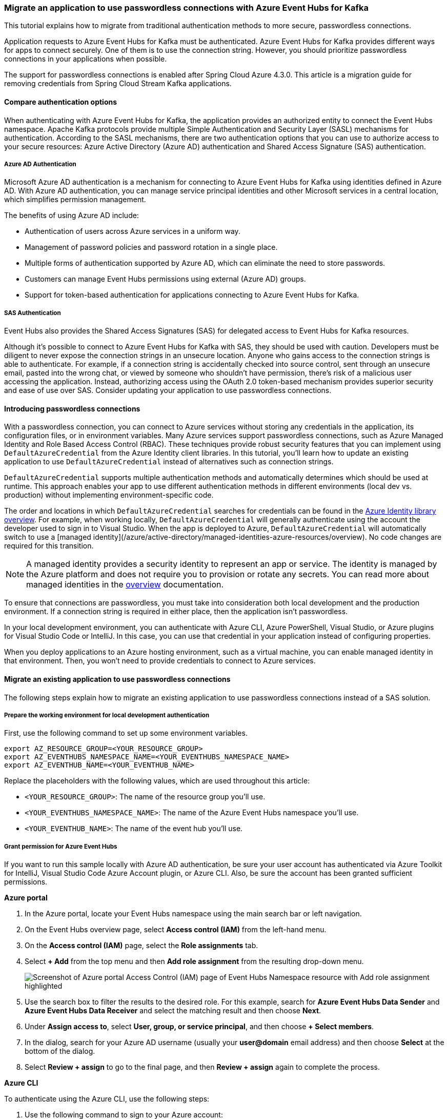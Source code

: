 === Migrate an application to use passwordless connections with Azure Event Hubs for Kafka

This tutorial explains how to migrate from traditional authentication methods to more secure, passwordless connections.

Application requests to Azure Event Hubs for Kafka must be authenticated. Azure Event Hubs for Kafka provides different ways for apps to connect securely. One of them is to use the connection string. However, you should prioritize passwordless connections in your applications when possible.

The support for passwordless connections is enabled after Spring Cloud Azure 4.3.0. This article is a migration guide for removing credentials from Spring Cloud Stream Kafka applications.

==== Compare authentication options

When authenticating with Azure Event Hubs for Kafka, the application provides an authorized entity to connect the Event Hubs namespace. Apache Kafka protocols provide multiple Simple Authentication and Security Layer (SASL) mechanisms for authentication. According to the SASL mechanisms, there are two authentication options that you can use to authorize access to your secure resources: Azure Active Directory (Azure AD) authentication and Shared Access Signature (SAS) authentication.

===== Azure AD Authentication

Microsoft Azure AD authentication is a mechanism for connecting to Azure Event Hubs for Kafka using identities defined in Azure AD. With Azure AD authentication, you can manage service principal identities and other Microsoft services in a central location, which simplifies permission management.

The benefits of using Azure AD include:

- Authentication of users across Azure services in a uniform way.
- Management of password policies and password rotation in a single place.
- Multiple forms of authentication supported by Azure AD, which can eliminate the need to store passwords.
- Customers can manage Event Hubs permissions using external (Azure AD) groups.
- Support for token-based authentication for applications connecting to Azure Event Hubs for Kafka.

===== SAS Authentication

Event Hubs also provides the Shared Access Signatures (SAS) for delegated access to Event Hubs for Kafka resources.

Although it's possible to connect to Azure Event Hubs for Kafka with SAS, they should be used with caution. Developers must be diligent to never expose the connection strings in an unsecure location. Anyone who gains access to the connection strings is able to authenticate. For example, if a connection string is accidentally checked into source control, sent through an unsecure email, pasted into the wrong chat, or viewed by someone who shouldn't have permission, there's risk of a malicious user accessing the application. Instead, authorizing access using the OAuth 2.0 token-based mechanism provides superior security and ease of use over SAS. Consider updating your application to use passwordless connections.

==== Introducing passwordless connections

With a passwordless connection, you can connect to Azure services without storing any credentials in the application, its configuration files, or in environment variables. Many Azure services support passwordless connections, such as Azure Managed Identity and Role Based Access Control (RBAC). These techniques provide robust security features that you can implement using `DefaultAzureCredential` from the Azure Identity client libraries. In this tutorial, you'll learn how to update an existing application to use `DefaultAzureCredential` instead of alternatives such as connection strings.

`DefaultAzureCredential` supports multiple authentication methods and automatically determines which should be used at runtime. This approach enables your app to use different authentication methods in different environments (local dev vs. production) without implementing environment-specific code.

The order and locations in which `DefaultAzureCredential` searches for credentials can be found in the link:https://learn.microsoft.com/dotnet/api/overview/azure/Identity-readme[Azure Identity library overview]. For example, when working locally, `DefaultAzureCredential` will generally authenticate using the account the developer used to sign in to Visual Studio. When the app is deployed to Azure, `DefaultAzureCredential` will automatically switch to use a [managed identity](/azure/active-directory/managed-identities-azure-resources/overview). No code changes are required for this transition.

NOTE: A managed identity provides a security identity to represent an app or service. The identity is managed by the Azure platform and does not require you to provision or rotate any secrets. You can read more about managed identities in the link:https://learn.microsoft.com/azure/active-directory/managed-identities-azure-resources/overview[overview] documentation.

To ensure that connections are passwordless, you must take into consideration both local development and the production environment. If a connection string is required in either place, then the application isn't passwordless.

In your local development environment, you can authenticate with Azure CLI, Azure PowerShell, Visual Studio, or Azure plugins for Visual Studio Code or IntelliJ. In this case, you can use that credential in your application instead of configuring properties.

When you deploy applications to an Azure hosting environment, such as a virtual machine, you can enable managed identity in that environment. Then, you won't need to provide credentials to connect to Azure services.

==== Migrate an existing application to use passwordless connections

The following steps explain how to migrate an existing application to use passwordless connections instead of a SAS solution.

===== Prepare the working environment for local development authentication

First, use the following command to set up some environment variables.

[source,bash]
----
export AZ_RESOURCE_GROUP=<YOUR_RESOURCE_GROUP>
export AZ_EVENTHUBS_NAMESPACE_NAME=<YOUR_EVENTHUBS_NAMESPACE_NAME>
export AZ_EVENTHUB_NAME=<YOUR_EVENTHUB_NAME>
----

Replace the placeholders with the following values, which are used throughout this article:

- `<YOUR_RESOURCE_GROUP>`: The name of the resource group you'll use.
- `<YOUR_EVENTHUBS_NAMESPACE_NAME>`: The name of the Azure Event Hubs namespace you'll use.
- `<YOUR_EVENTHUB_NAME>`: The name of the event hub you'll use.

===== Grant permission for Azure Event Hubs

If you want to run this sample locally with Azure AD authentication, be sure your user account has authenticated via Azure Toolkit for IntelliJ, Visual Studio Code Azure Account plugin, or Azure CLI. Also, be sure the account has been granted sufficient permissions.

*Azure portal*

1. In the Azure portal, locate your Event Hubs namespace using the main search bar or left navigation.

2. On the Event Hubs overview page, select **Access control (IAM)** from the left-hand menu.

3. On the **Access control (IAM)** page, select the **Role assignments** tab.

4. Select **+ Add** from the top menu and then **Add role assignment** from the resulting drop-down menu.
+
image:https://review.learn.microsoft.com/en-us/azure/developer/java/spring-framework/media/migrate-kafka-to-passwordless-connection/migration-role-eventhubs.png[Screenshot of Azure portal Access Control (IAM) page of Event Hubs Namespace resource with Add role assignment highlighted]

5. Use the search box to filter the results to the desired role. For this example, search for *Azure Event Hubs Data Sender* and *Azure Event Hubs Data Receiver* and select the matching result and then choose **Next**.

6. Under **Assign access to**, select **User, group, or service principal**, and then choose **+ Select members**.

7. In the dialog, search for your Azure AD username (usually your *user@domain* email address) and then choose **Select** at the bottom of the dialog.

8. Select **Review + assign** to go to the final page, and then **Review + assign** again to complete the process.

*Azure CLI*

To authenticate using the Azure CLI, use the following steps:

1. Use the following command to sign to your Azure account:
+
[source,bash]
----
   az login
----

2. Use the following command to set your current subscription context. Replace `ssssssss-ssss-ssss-ssss-ssssssssssss` with the GUID for the subscription you want to use with Azure:
+
[source,bash]
----
   az account set --subscription ssssssss-ssss-ssss-ssss-ssssssssssss
----

3. Use the following command to get the resource ID for your Azure Event Hubs namespace:
+
[source,bash]
----
   export AZURE_EVENTHUBS_RESOURCE_ID=$(az resource show \
       --resource-group $AZ_RESOURCE_GROUP \
       --name $AZ_EVENTHUBS_NAMESPACE_NAME \
       --resource-type Microsoft.EventHub/Namespaces \
       --query "id" \
       --output tsv)
----

4. Use the following command to get your user object ID of your Azure CLI user account:
+
[source,bash]
----
   export AZURE_AD_ACCOUNT_ID=$(az ad signed-in-user show \
       --query "id" --output tsv)
----

5. Use the following commands to assign *Azure Event Hubs Data Sender* and *Azure Event Hubs Data Receiver* roles to your account.
+
[source,bash]
----
   az role assignment create \
       --assignee $AZURE_AD_ACCOUNT_ID \
       --role "Azure Event Hubs Data Receiver" \
       --scope $AZURE_EVENTHUBS_RESOURCE_ID
   az role assignment create \
       --assignee $AZURE_AD_ACCOUNT_ID \
       --role "Azure Event Hubs Data Sender" \
       --scope $AZURE_EVENTHUBS_RESOURCE_ID
----

For more information about granting access roles, see link:https://learn.microsoft.com/azure/event-hubs/authorize-access-azure-active-directory[Authorize access to Event Hubs resources using Azure Active Directory].

===== Sign-in and migrate the app code to use passwordless connections

For local development, make sure you're authenticated with the same Azure AD account you assigned the role to on your Event Hubs. You can authenticate via the Azure CLI, Visual Studio, Azure PowerShell, or other tools such as IntelliJ.

*Azure CLI*

Sign in to Azure through the Azure CLI by using the following command:

[source,bash]
----
az login
----

*Visual Studio*

Select the **Sign in** button in the top right corner of Visual Studio.

image:https://review.learn.microsoft.com/en-us/azure/developer/java/spring-framework/media/passwordless-connections/sign-in-visual-studio.png[visual-studio]

Sign in using the Azure AD account you assigned a role to previously.

image:https://review.learn.microsoft.com/en-us/azure/developer/java/spring-framework/media/passwordless-connections/sign-in-visual-studio-account.png[visual-studio-sgin]

*Visual Studio Code*

Make sure you have the link:https://marketplace.visualstudio.com/items?itemName=ms-vscode.azure-account[Azure Account] extension installed.

image:https://review.learn.microsoft.com/en-us/azure/developer/java/spring-framework/media/passwordless-connections/sign-in-visual-studio-account.png[Screenshot showing the Azure extension]

Use the **CTRL + Shift + P** shortcut to open the command palette. Search for the **Azure: Sign In** command and follow the prompts to authenticate. Make sure to use the Azure AD account you assigned a role to previously from your Blob Storage account.

image:https://review.learn.microsoft.com/en-us/azure/developer/java/spring-framework/media/passwordless-connections/sign-in-visual-studio-account.png[Screenshot showing the Azure sign-in command]

*PowerShell*

Sign in to Azure using PowerShell by using the following command:

[source,bash]
----
Connect-AzAccount
----

Next, use the following steps to update your Spring Kafka application to use passwordless connections. Although conceptually similar, each framework uses different implementation details.

*Java*

1. Add the following configuration when you create your Kafka producer or consumer to support the [SASL/OAUTHBEARER](https://kafka.apache.org/documentation/#security_sasl_oauthbearer) mechanism. Replace the `<eventhubs-namesapce>` placeholder with the name of your Event Hubs namespace.
+
[source,java]
----
   Properties config = new Properties();
   config.put("bootstrap.servers", "<eventhubs-namesapce>.servicebus.windows.net:9093");
   config.put("security.protocol", "SASL_SSL");
   config.put("sasl.mechanism", "OAUTHBEARER");
   config.put("sasl.jaas.config", "org.apache.kafka.common.security.oauthbearer.OAuthBearerLoginModule required");
   config.put("sasl.login.callback.handler.class", "CustomAuthenticateCallbackHandler");
   new KafkaProducer<K, V>(config);
----

2. Implement a callback handler similar to [CustomAuthenticateCallbackHandler](https://github.com/Azure/azure-event-hubs-for-kafka/blob/master/tutorials/oauth/java/managedidentity/producer/src/main/java/CustomAuthenticateCallbackHandler.java) in the [azure-event-hubs-for-kafka](https://github.com/Azure/azure-event-hubs-for-kafka) sample on GitHub.

*Spring Kafka*

1. Inside your project, add the following reference to the `com.azure.spring:spring-cloud-azure-starter` package. This library contains all of the necessary entities to implement passwordless connections.
+
[source,xml]
----
   <dependency>
       <groupId>com.azure.spring</groupId>
       <artifactId>spring-cloud-azure-starter</artifactId>
   </dependency>
----

2. Then, add the following property to configure the Kafka bootstrap server with your Azure Event Hubs namespace:

[source,properties]
----
   spring.kafka.bootstrap-servers=$AZ_EVENTHUBS_NAMESPACE_NAME.servicebus.windows.net:9093
----

*Spring Cloud Stream Kafka Binder*

1. Inside your project, add the following reference to the `com.azure.spring:spring-cloud-azure-starter` package. This library contains all of the necessary entities to implement passwordless connections.
+
[source,xml]
----
   <dependency>
       <groupId>com.azure.spring</groupId>
       <artifactId>spring-cloud-azure-starter</artifactId>
   </dependency>
----

2. Then, add the following property to configure the Kafka bootstrap server with your Azure Event Hubs namespace:

[source,properties]
----
   spring.cloud.stream.kafka.binder.brokers=$AZ_EVENTHUBS_NAMESPACE_NAME.servicebus.windows.net:9093
----

NOTE: If you're using version `4.3.0`, don't forget to set the `spring.cloud.stream.binders.<kafka-binder-name>.environment.spring.main.sources` property to `com.azure.spring.cloud.autoconfigure.kafka.AzureKafkaSpringCloudStreamConfiguration`. By default `<kafka-binder-name>` is `kafka` in a single kafka binder application. This property setting enables the whole OAuth authentication workflow. This setting is also used to specify the additional configuration `KafkaBinderConfigurationPropertiesBeanPostProcessor`, which specifies the OAuth security parameters for the particular binder to enable Azure Identity. For version after `4.4.0`, this property will be added automatically for each Kafka binder environment, so there's no need for you to add it manually.

====== Run the app locally

After making these code changes, run your application locally. The new configuration should pick up your local credentials, assuming you're logged into a compatible IDE or command line tool, such as the Azure CLI, Visual Studio, or IntelliJ. The roles you assigned to your local dev user in Azure will allow your app to connect to the Azure service locally.

===== Configure the Azure hosting environment

After your application is configured to use passwordless connections and runs locally, the same code can authenticate to Azure services after it's deployed to Azure. For example, an application deployed to an Azure Spring Apps instance that has a managed identity enabled can connect to Azure Event Hubs for Kafka.

In this section, you'll execute two steps to enable your application to run in an Azure hosting environment in a passwordless way:

- Create the managed identity for your Azure hosting environment.
- Assign roles to the managed identity.

NOTE: Azure also provides the [Service Connector](/azure/service-connector/overview) service, which can help you connect your hosting service with Event Hubs. With Service Connector to configure your hosting environment, you can omit the step of assigning roles to your managed identity because Service Connector will do it for you. The following section describes how to configure your Azure hosting environment in two ways: one via Service Connector and the other by configuring each hosting environment directly.

===== Create the managed identity for your Azure hosting environment

The following steps show you how to create a system-assigned managed identity for various web hosting services. The managed identity can securely connect to other Azure Services using the app configurations you set up previously.

*Service Connector*

When using Service Connector, it can help to create the system-assigned managed identity to your Azure hosting environment, and then configure the *Azure Event Hubs Data Sender* and *Azure Event Hubs Data Receiver* roles for the managed identity.

The following compute services are currently supported:

   - Azure App Service
   - Azure Spring Cloud
   - Azure Container Apps (preview)

For this migration guide, you'll use App Service, but the steps are similar for Azure Spring Apps and Azure Container Apps.

NOTE: Azure Spring Apps currently only supports Service Connector using connection strings.

1. In the Azure portal, on the main overview page of your App Service instance, select **Service Connector** from the navigation pane.

2. Select **+ Create** from the main menu and the **Create connection** panel will open. Enter the following values:

- **Service type**: Choose **Event Hubs**.
- **Subscription**: Select the subscription you'd like to use.
- **Connection Name**: Enter a name for your connection, such as *connector_appservice_eventhub*.
- **Namespace**: Select the Event Hubs namespace you'd like to use.
- **Client type**: Leave the default value selected or choose the specific client you'd like to use.

3. Select **Next: Authentication**.
+
image:https://review.learn.microsoft.com/en-us/azure/developer/java/spring-framework/media/migrate-kafka-to-passwordless-connection/service-connector-app-eventhubs-portal.png[Screenshot of Azure portal Service Connector page of App Service resource with Create connection pane showing and Service type field with Event Hubs value highlighted]

4. Make sure **System assigned managed identity (Recommended)** is selected, and then select **Next: Networking**.
5. Leave the default values selected, and then select **Next: Review + Create**.
6. After Azure validates your settings, select **Create**.

The Service Connector will automatically create a system-assigned managed identity for the app service. The connector will also assign the managed identity roles of *Azure Event Hubs Data Sender* and *Azure Event Hubs Data Receiver* for the Event Hubs instance you selected.

You can create a Service Connection between an Azure compute hosting environment and a target service by using the Azure CLI. The Azure CLI automatically handles creating a managed identity and assigns the proper role, as explained in the [Create the managed identity for your Azure hosting environment](#create-the-managed-identity-for-your-azure-hosting-environment) section.

If you're using an Azure App Service, use the `az webapp connection` command, as shown in the following example:

[source,bash]
----
az webapp connection create eventhub \
    --resource-group $AZ_RESOURCE_GROUP \
    --name <app-service-name>
    --target-id $AZURE_EVENTHUBS_RESOURCE_ID \
    --client-type kafka-springBoot \
    --system-identity
----

If you're using Azure Spring Apps, use `the az spring connection` command, as shown in the following example:

[source,bash]
----
az spring connection create eventhub \
    --app <spring-app-name> \
    --service <azure-spring-service-name> \
    --resource-group $AZ_RESOURCE_GROUP \
    --deployment <spring-app-deployoment-name> \
    --target-id $AZURE_EVENTHUBS_RESOURCE_ID \
    --client-type kafka-springBoot \
    --system-identity
----

If you're using Azure Container Apps, use the `az containerapp connection` command, as shown in the following example:

[source,bash]
----
az containerapp connection create eventhub \
    --resource-group $AZ_RESOURCE_GROUP \
    --name <container-app-name>
    --target-id $AZURE_EVENTHUBS_RESOURCE_ID \
    --client-type kafka-springBoot \
    --system-identity
----

*App Service*

1. On the main overview page of your App Service, select **Identity** from the navigation pane.

2. Under the **System assigned** tab, make sure to set the **Status** field to **on**. A system assigned identity is managed by Azure internally and handles administrative tasks for you. The details and IDs of the identity are never exposed in your code.
+
image:https://review.learn.microsoft.com/en-us/azure/developer/java/spring-framework/media/passwordless-connections/migration-create-identity.png[Screenshot of Azure portal Identity page of App Service resource with System assigned tab showing and Status field highlighted]

3. Copy the object (principal) ID.

4. You can assign a managed identity to an Azure App Service with the [az webapp identity assign](/cli/azure/webapp/identity) command, as shown in the following example.

[source,bash]
----
export AZURE_MANAGED_IDENTITY_ID=$(az webapp identity assign \
    --resource-group $AZ_RESOURCE_GROUP \
    --name <app-service-name> \
    --query principalId \
    --output tsv)
----

*Container Apps*

1. On the main overview page of your Azure Container App, select **Identity** from the navigation pane.

2. Under the **System assigned** tab, make sure to set the **Status** field to **on**. A system assigned identity is managed by Azure internally and handles administrative tasks for you. The details and IDs of the identity are never exposed in your code.
+
image:https://review.learn.microsoft.com/en-us/azure/developer/java/spring-framework/media/passwordless-connections/container-apps-identity.png[Screenshot of Azure portal Identity page of Container App resource showing System assigned tab with Status field highlighted]

3. Copy the object (principal) ID.

4. You can assign a managed identity to an Azure Container App with the [az containerapp identity assign](/cli/azure/containerapp/identity) command, as shown in the following example:

[source,bash]
----
export AZURE_MANAGED_IDENTITY_ID=$(az containerapp identity assign \
    --resource-group $AZ_RESOURCE_GROUP \
    --name <container-app-name> \
    --system-assigned \
    --query principalId \
    --output tsv)
----

*Spring Apps*

1. On the main overview page of your Azure Spring App, select **Identity** from the navigation pane.

2. Under the **System assigned** tab, make sure to set the **Status** field to **on**. A system assigned identity is managed by Azure internally and handles administrative tasks for you. The details and IDs of the identity are never exposed in your code.
+
image:https://review.learn.microsoft.com/en-us/azure/developer/java/spring-framework/media/passwordless-connections/spring-apps-identity.png[Screenshot of Azure portal Identity page of App resource with System assigned tab showing and Status field highlighted]

3. Copy the object (principal) ID.

4. You can assign a managed identity to an Azure Spring App with the [az spring app identity assign](/cli/azure/spring/app/identity) command, as shown in the following example:

[source,bash]
----
export AZURE_MANAGED_IDENTITY_ID=$(az spring app identity assign \
    --resource-group $AZ_RESOURCE_GROUP \
    --name <spring-app-name> \
    --service <spring-apps-service-name> \
    --system-assigned \
    --query identity.principalId \
    --output tsv)
----

*Virtual Machines*

1. On the main overview page of your Azure Spring App, select **Identity** from the navigation pane.

2. Under the **System assigned** tab, make sure to set the **Status** field to **on**. A system assigned identity is managed by Azure internally and handles administrative tasks for you. The details and IDs of the identity are never exposed in your code.
+
image:https://review.learn.microsoft.com/en-us/azure/developer/java/spring-framework/media/passwordless-connections/virtual-machine-identity.png[Screenshot of Azure portal Identity page of Virtual machine resource with System assigned tab showing and Status field highlighted]

3. Copy the object (principal) ID.

4. You can assign a managed identity to a Virtual Machine with the [az vm identity assign](/cli/azure/vm/identity) command, as shown in the following example:

[source,bash]
----
export AZURE_MANAGED_IDENTITY_ID=$(az vm identity assign \
    --resource-group $AZ_RESOURCE_GROUP \
    --name <vm-name> \
    --query principalId \
    --output tsv)
----

*AKS*

You can assign a managed identity to an Azure Kubernetes Service with the [az aks update](/cli/azure/aks) command, as shown in the following example:

[source,bash]
----
export AZURE_MANAGED_IDENTITY_ID=$(az aks update \
    --resource-group $AZ_RESOURCE_GROUP \
    --name <AKS-cluster-name> \
    --enable-managed-identity \
    --query identityProfile.kubeletidentity.clientId \
    --output tsv)
----

===== Assign roles to the managed identity

Next, you need to grant permissions to the managed identity you created to access your Event Hubs namespace. You can do this by assigning a role to the managed identity, just like you did with your local development user.

*Service Connector*

If you connected your services using the Service Connector, you don't need to complete this step. The following necessary configurations were handled for you:

- If you selected a managed identity while creating the connection, a system-assigned managed identity was created for your app and assigned the *Azure Event Hubs Data Sender* and *Azure Event Hubs Data Receiver* roles on the Event Hubs.

- If you chose to use a connection string, the connection string was added as an app environment variable.

*Azure portal*

1. In the Azure portal, locate your Event Hubs namespace using the main search bar or the navigation pane.

2. On the Event Hubs overview page, select **Access control (IAM)** from the navigation menu.

3. On the **Access control (IAM)** page, select the **Role assignments** tab.

4. Select **+ Add** from the main menu and then **Add role assignment** from the drop-down menu.
+
image:https://review.learn.microsoft.com/en-us/azure/developer/java/spring-framework/media/migrate-kafka-to-passwordless-connection/migration-role-eventhubs.png[Screenshot of Azure portal Access control (IAM) page of Event Hubs Namespace resource with Add role assignment menu option highlighted]

5. Use the search box to filter the results to the desired role. For this example, search for *Azure Event Hubs Data Sender* and *Azure Event Hubs Data Receiver*, select the matching result, and then select **Next**.

6. Under **Assign access to**, select **Managed identity**, and then select **+ Select members**.

7. In the flyout, search for the subscription where hosting service is located. Then, select *All system-assigned managed identities*, and select the managed identity of your hosting service. Select the system assigned identity, and then select **Select** to close the flyout menu.

8. Select **Next** a couple of times until you're able to select **Review + assign** to finish the role assignment.

*Azure CLI*

To assign a role at the resource level using the Azure CLI, you can use the following commands:

[source,bash]
----
az role assignment create \
    --assignee $AZURE_MANAGED_IDENTITY_ID \
    --role "Azure Event Hubs Data Receiver" \
    --scope $AZURE_EVENTHUBS_RESOURCE_ID
az role assignment create \
    --assignee $AZURE_MANAGED_IDENTITY_ID \
    --role "Azure Event Hubs Data Sender" \
    --scope $AZURE_EVENTHUBS_RESOURCE_ID
----

====== Test the app

After making these code changes, browse to your hosted application in the browser. Your app should be able to connect to the Azure Event Hubs for Kafka successfully. Keep in mind that it may take several minutes for the role assignments to propagate through your Azure environment. Your application is now configured to run both locally and in a production environment without the developers having to manage secrets in the application itself.
